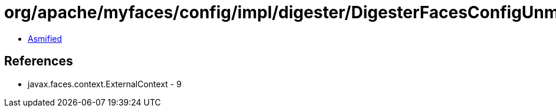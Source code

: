 = org/apache/myfaces/config/impl/digester/DigesterFacesConfigUnmarshallerImpl.class

 - link:DigesterFacesConfigUnmarshallerImpl-asmified.java[Asmified]

== References

 - javax.faces.context.ExternalContext - 9
